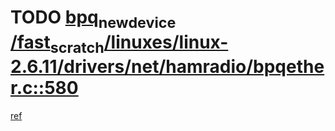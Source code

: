 * TODO [[view:/fast_scratch/linuxes/linux-2.6.11/drivers/net/hamradio/bpqether.c::face=ovl-face1::linb=580::colb=3::cole=17][bpq_new_device /fast_scratch/linuxes/linux-2.6.11/drivers/net/hamradio/bpqether.c::580]]
[[view:/fast_scratch/linuxes/linux-2.6.11/drivers/net/hamradio/bpqether.c::face=ovl-face2::linb=575::colb=1::cole=14][ref]]

